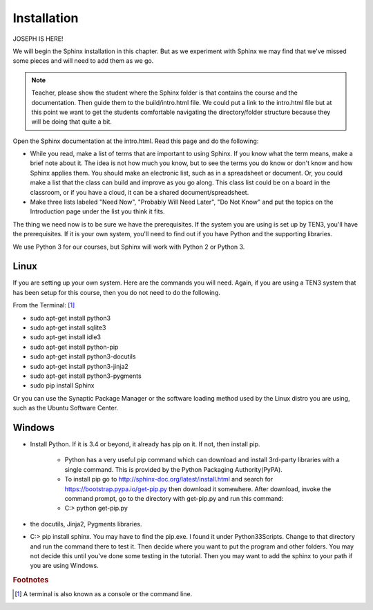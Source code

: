.. _Installation:

**************************
Installation
**************************

JOSEPH IS HERE!


We will begin the Sphinx installation in this chapter. But as we experiment with Sphinx we may find that we've missed some pieces and will need to add them as we go.

.. Glossary:: Term
   Here is my definition.
   I think i'll try multiple lines.

.. Note::
   Teacher, please show the student where the Sphinx folder is that contains the course and the documentation. Then guide them to the build/intro.html file. We could put a link to the intro.html file but at this point we want to get the students comfortable navigating the directory/folder structure because they will be doing that quite a bit. 

|pencil| Open the Sphinx documentation at the intro.html. Read this page and do the following:

* While you read, make a list of terms that are important to using Sphinx. If you know what the term means, make a brief note about it. The idea is not how much you know, but to see the terms you do know or don't know and how Sphinx applies them. You should make an electronic list, such as in a spreadsheet or document. Or, you could make a list that the class can build and improve as you go along. This class list could be on a board in the classroom, or if you have a cloud, it can be a shared document/spreadsheet. 
* Make three lists labeled "Need Now", "Probably Will Need Later", "Do Not Know" and put the topics on the Introduction page under the list you think it fits.

The thing we need now is to be sure we have the prerequisites. If the system you are using is set up by TEN3, you'll have the prerequisites. If it is your own system, you'll need to find out if you have Python and the supporting libraries. 

We use Python 3 for our courses, but Sphinx will work with Python 2 or Python 3. 

Linux
=============

If you are setting up your own system. Here are the commands you will need. Again, if you are using a TEN3 system that has been setup for this course, then you do not need to do the following. 

From the Terminal: [#f1]_

* sudo apt-get install python3
* sudo apt-get install sqlite3
* sudo apt-get install idle3
* sudo apt-get install python-pip 
* sudo apt-get install python3-docutils
* sudo apt-get install python3-jinja2
* sudo apt-get install python3-pygments
* sudo pip install Sphinx

.. termx:: Title

   go back to other document and see if I need to load pip on this newer python or test it. 

Or you can use the Synaptic Package Manager or the software loading method used by the Linux distro you are using, such as the Ubuntu Software Center. 

.. termx:: Tiger
   
   The tiger (Panthera tigris) is the largest cat species, reaching a total body length of up to 3.38 m (11.1 ft) over curves and exceptionally weighing up to 388.7 kg (857 lb) in the wild

.. termxlist::


Windows
==========

* Install Python. If it is 3.4 or beyond, it already has pip on it. If not, then install pip. 

   * Python has a very useful pip command which can download and install 3rd-party libraries with a single command. This is provided by the Python Packaging Authority(PyPA). 
   * To install pip go to http://sphinx-doc.org/latest/install.html and search for https://bootstrap.pypa.io/get-pip.py then download it somewhere. After download, invoke the command prompt, go to the directory with get-pip.py and run this command:
   * C:\> python get-pip.py
* the docutils, Jinja2, Pygments libraries. 

* C:\> pip install sphinx. You may have to find the pip.exe. I found it under Python33\Scripts. Change to that directory and run the command there to test it. Then decide where you want to put the program and other folders. You may not decide this until you've done some testing in the tutorial. Then you may want to add the sphinx to your path if you are using Windows.


.. rubric:: Footnotes

.. [#f1] A terminal is also known as a console or the command line. 



.. |pencil| image:: ../images/Pencil.png
          :align: middle
          :alt: Try It
          :width: 38 px
